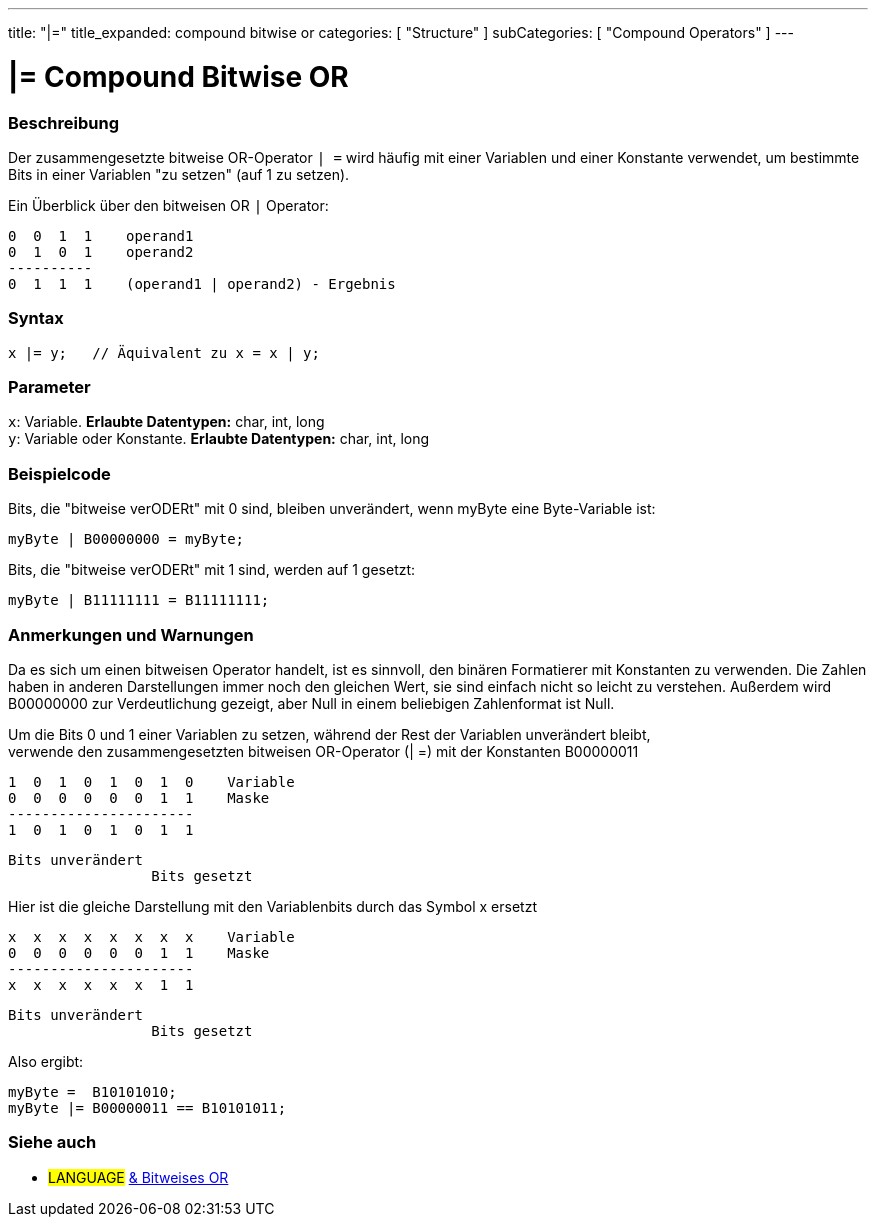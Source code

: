 ---
title: "|="
title_expanded: compound bitwise or
categories: [ "Structure" ]
subCategories: [ "Compound Operators" ]
---





= |= Compound Bitwise OR


// OVERVIEW SECTION STARTS
[#overview]
--

[float]
=== Beschreibung
Der zusammengesetzte bitweise OR-Operator `| =` wird häufig mit einer Variablen und einer Konstante verwendet, um bestimmte Bits in einer Variablen "zu setzen" (auf 1 zu setzen).
[%hardbreaks]

Ein Überblick über den bitweisen OR `|` Operator:

   0  0  1  1    operand1
   0  1  0  1    operand2
   ----------
   0  1  1  1    (operand1 | operand2) - Ergebnis
[%hardbreaks]

[float]
=== Syntax
[source,arduino]
----
x |= y;   // Äquivalent zu x = x | y;
----

[float]
=== Parameter
`x`: Variable. *Erlaubte Datentypen:* char, int, long +
`y`: Variable oder Konstante. *Erlaubte Datentypen:* char, int, long

--
// OVERVIEW SECTION ENDS



// HOW TO USE SECTION STARTS
[#howtouse]
--

[float]
=== Beispielcode
Bits, die "bitweise verODERt" mit 0 sind, bleiben unverändert, wenn myByte eine Byte-Variable ist:
[source,arduino]
----
myByte | B00000000 = myByte;
----

Bits, die "bitweise verODERt" mit 1 sind, werden auf 1 gesetzt:
[source,arduino]
----
myByte | B11111111 = B11111111;
----
[%hardbreaks]

[float]
=== Anmerkungen und Warnungen
Da es sich um einen bitweisen Operator handelt, ist es sinnvoll, den binären Formatierer mit Konstanten zu verwenden.
Die Zahlen haben in anderen Darstellungen immer noch den gleichen Wert, sie sind einfach nicht so leicht zu verstehen.
Außerdem wird B00000000 zur Verdeutlichung gezeigt, aber Null in einem beliebigen Zahlenformat ist Null.
[%hardbreaks]

Um die Bits 0 und 1 einer Variablen zu setzen, während der Rest der Variablen unverändert bleibt,
verwende den zusammengesetzten bitweisen OR-Operator (| =) mit der Konstanten B00000011

   1  0  1  0  1  0  1  0    Variable
   0  0  0  0  0  0  1  1    Maske
   ----------------------
   1  0  1  0  1  0  1  1

    Bits unverändert
                     Bits gesetzt


Hier ist die gleiche Darstellung mit den Variablenbits durch das Symbol x ersetzt

   x  x  x  x  x  x  x  x    Variable
   0  0  0  0  0  0  1  1    Maske
   ----------------------
   x  x  x  x  x  x  1  1

    Bits unverändert
                     Bits gesetzt

Also ergibt:
[source,arduino]
----
myByte =  B10101010;
myByte |= B00000011 == B10101011;
----

--
// HOW TO USE SECTION ENDS




//SEE ALSO SECTION BEGINS
[#see_also]
--

[float]
=== Siehe auch

[role="language"]
* #LANGUAGE#  link:../../bitwise-operators/bitwiseor[& Bitweises OR]

--
// SEE ALSO SECTION ENDS
